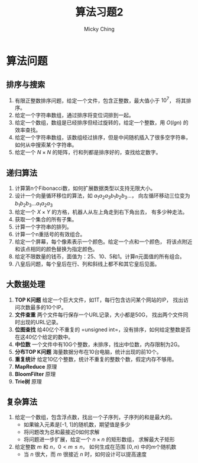 #+TITLE: 算法习题2
#+AUTHOR: Micky Ching
#+OPTIONS: H:4 ^:nil
#+LATEX_CLASS: latex-doc
#+PAGE_TAGS: algorithm

* 算法问题
** 排序与搜索
#+HTML: <!--abstract-begin-->

1. 有限正整数排序问题，给定一个文件，包含正整数，最大值小于 \( 10^7 \)，
   将其排序。
2. 给定一个字符串数组，通过排序将变位词排到一起。
3. 给定一个数组，数组是已经排序但经过旋转的，给定一个整数，用 $O(lgn)$ 的效率查找。
4. 给定一个字符串数组，该数组经过排序，但是中间随机插入了很多空字符串，
   如何从中搜索某个字符串。
5. 给定一个 $N \times N$ 的矩阵，行和列都是排序好的，查找给定数字。

#+HTML: <!--abstract-end-->

** 递归算法
1. 计算第n个Fibonacci数，如何扩展数据类型以支持无限大小。
2. 设计一个向量循环移位的算法，如 \( a_1a_2a_3b_1b_2b_3... \)，
   向左循环移动三位变为 \( b_1b_2b_3...a_1a_2a_3 \)
3. 给定一个 \( X\times{Y} \) 的方格，机器人从左上角走到右下角出去，
   有多少种走法。
4. 获取一个集合的所有子集。
5. 计算一个字符串的排列。
6. 计算一个n重括号的有效组合。
7. 给定一个屏幕，每个像素表示一个颜色。给定一个点和一个颜色，
   将该点附近和该点相同的颜色替换为指定颜色。
8. 给定不限数量的钱币，面值为：25、10、5和1。计算n元面值的所有组合。
9. 八皇后问题，每个皇后在行、列和斜线上都不和其它皇后见面。

** 大数据处理
1. *TOP K问题* 给定一个巨大文件，如1T，每行包含访问某个网站的IP，
   找出访问次数最多的10个IP。
2. *文件查重* 两个文件每行保存一个URL记录，大小都是50G，
   找出两个文件同时出现的URL记录。
3. *位图查找* 给40亿个不重复的 =unsigned int=，没有排序，如何给定整数是否在这40亿个给定的数中。
4. *中位数* 一个文件中有10G个整数，未排序，找出中位数，内存限制为2G。
5. *分布TOP K问题* 海量数据分布在10台电脑，统计出现的前10个。
6. *重复统计* 给定10亿个整数，统计不重复的整数个数，假定内存不够用。
7. *MapReduce* 原理
8. *BloomFilter* 原理
9. *Trie树* 原理

** 复杂算法
1. 给定一个数组，包含浮点数，找出一个子序列，子序列的和是最大的。
   - 如果输入元素是[-1, 1]的随机数，期望值是多少
   - 将问题改为总和最接近0如何求解
   - 将问题进一步扩展，给定一个 \( n \times n \) 的矩形数组，
     求解最大子矩形
2. 给定整数 \( m \) 和 \( n \)，\( 0 < m \le n \)，
   如何生成在范围 \( [0, n) \) 中的\( m \)个随机数
   - 当 \( n \) 很大，而 \( m \) 很接近 \( n \) 时，如何设计可以提高速度


